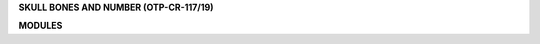 .. raw:: html

    <br><br>

.. _source:

.. title:: Source

.. raw:: html

    <center><b>SOURCE</b></center>
    </center>
    <br>


**SKULL BONES AND NUMBER (OTP-CR-117/19)**


.. autosummary::
    :toctree: 
    :template: base.rst


    sbn.broker		list of bots
    sbn.client		clients
    sbn.disk		storage
    sbn.find		locate
    sbn.handler		event handler
    sbn.log		logging
    sbn.object		clean namespace
    sbn.run		runtime
    sbn.thread		threads


**MODULES**


.. autosummary::
    :toctree: 
    :template: base.rst

    sbn.modules.cmd	list of commands
    sbn.modules.err	show errors
    sbn.modules.irc	internet realy chat
    sbn.modules.log	log text
    sbn.modules.mod	list of modules
    sbn.modules.req	request
    sbn.modules.rss	rich site syndicate
    sbn.modules.tdo	todo items
    sbn.modules.thr	list of threads
    sbn.modules.tmr	timers
